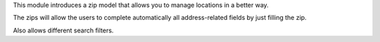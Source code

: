 This module introduces a zip model that allows you to manage locations in a better way.

The zips will allow the users to complete automatically all address-related fields by just filling the zip.

Also allows different search filters.
